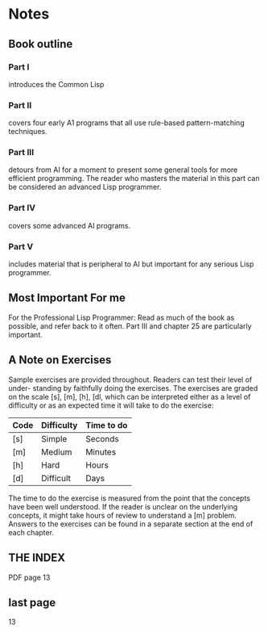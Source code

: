 * Notes
** Book outline
*** Part I
introduces the Common Lisp

*** Part II
covers four early A1 programs that all use rule-based pattern-matching
techniques.

*** Part III
detours from AI for a moment to present some general tools for more
efficient programming. The reader who masters the material in this part can be
considered an advanced Lisp programmer.

*** Part IV
covers some advanced AI programs.

*** Part V
includes material that is peripheral to AI but important for any serious
Lisp programmer.

** Most Important For me
For the Professional Lisp Programmer: Read as much of the book as possible, and
refer back to it often. Part III and chapter 25 are particularly important.

** A Note on Exercises
Sample exercises are provided throughout. Readers can test their level of under-
standing by faithfully doing the exercises. The exercises are graded on the scale [s],
[m], [h], [dl, which can be interpreted either as a level of difficulty or as an expected
time it will take to do the exercise:

| Code | Difficulty | Time to do |
|------+------------+------------|
| [s]  | Simple     | Seconds    |
| [m]  | Medium     | Minutes    |
| [h]  | Hard       | Hours      |
| [d]  | Difficult  | Days       |

The time to do the exercise is measured from the point that the concepts have
been well understood. If the reader is unclear on the underlying concepts, it might
take hours of review to understand a [m] problem. Answers to the exercises can be
found in a separate section at the end of each chapter.

** THE INDEX
PDF page 13
** last page
13
